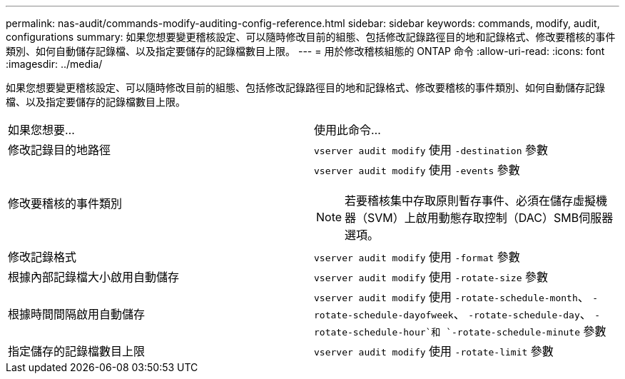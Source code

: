 ---
permalink: nas-audit/commands-modify-auditing-config-reference.html 
sidebar: sidebar 
keywords: commands, modify, audit, configurations 
summary: 如果您想要變更稽核設定、可以隨時修改目前的組態、包括修改記錄路徑目的地和記錄格式、修改要稽核的事件類別、如何自動儲存記錄檔、以及指定要儲存的記錄檔數目上限。 
---
= 用於修改稽核組態的 ONTAP 命令
:allow-uri-read: 
:icons: font
:imagesdir: ../media/


[role="lead"]
如果您想要變更稽核設定、可以隨時修改目前的組態、包括修改記錄路徑目的地和記錄格式、修改要稽核的事件類別、如何自動儲存記錄檔、以及指定要儲存的記錄檔數目上限。

[cols=""30"]
|===


| 如果您想要... | 使用此命令... 


 a| 
修改記錄目的地路徑
 a| 
`vserver audit modify` 使用 `-destination` 參數



 a| 
修改要稽核的事件類別
 a| 
`vserver audit modify` 使用 `-events` 參數


NOTE: 若要稽核集中存取原則暫存事件、必須在儲存虛擬機器（SVM）上啟用動態存取控制（DAC）SMB伺服器選項。



 a| 
修改記錄格式
 a| 
`vserver audit modify` 使用 `-format` 參數



 a| 
根據內部記錄檔大小啟用自動儲存
 a| 
`vserver audit modify` 使用 `-rotate-size` 參數



 a| 
根據時間間隔啟用自動儲存
 a| 
`vserver audit modify` 使用 `-rotate-schedule-month`、 `-rotate-schedule-dayofweek`、 `-rotate-schedule-day`、 `-rotate-schedule-hour`和 `-rotate-schedule-minute` 參數



 a| 
指定儲存的記錄檔數目上限
 a| 
`vserver audit modify` 使用 `-rotate-limit` 參數

|===